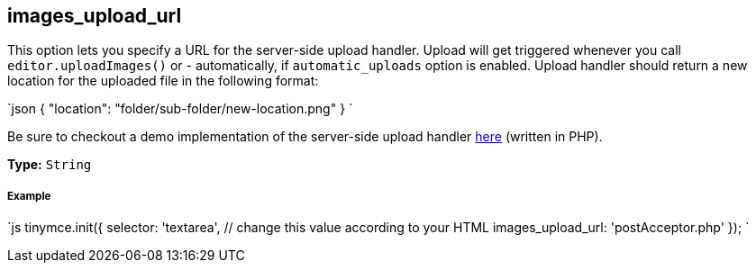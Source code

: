 == images_upload_url

This option lets you specify a URL for the server-side upload handler. Upload will get triggered whenever you call `editor.uploadImages()` or - automatically, if `automatic_uploads` option is enabled. Upload handler should return a new location for the uploaded file in the following format:

`json
{ "location": "folder/sub-folder/new-location.png" }
`

Be sure to checkout a demo implementation of the server-side upload handler link:{baseurl}/advanced/php-upload-handler/[here] (written in PHP).

*Type:* `String`

[discrete]
===== Example

`js
tinymce.init({
  selector: 'textarea',  // change this value according to your HTML
  images_upload_url: 'postAcceptor.php'
});
`
